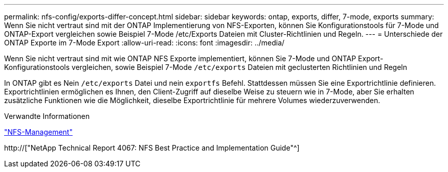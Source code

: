---
permalink: nfs-config/exports-differ-concept.html 
sidebar: sidebar 
keywords: ontap, exports, differ, 7-mode, exports 
summary: Wenn Sie nicht vertraut sind mit der ONTAP Implementierung von NFS-Exporten, können Sie Konfigurationstools für 7-Mode und ONTAP-Export vergleichen sowie Beispiel 7-Mode /etc/Exports Dateien mit Cluster-Richtlinien und Regeln. 
---
= Unterschiede der ONTAP Exporte im 7-Mode Export
:allow-uri-read: 
:icons: font
:imagesdir: ../media/


[role="lead"]
Wenn Sie nicht vertraut sind mit wie ONTAP NFS Exporte implementiert, können Sie 7-Mode und ONTAP Export-Konfigurationstools vergleichen, sowie Beispiel 7-Mode `/etc/exports` Dateien mit geclusterten Richtlinien und Regeln

In ONTAP gibt es Nein `/etc/exports` Datei und nein `exportfs` Befehl. Stattdessen müssen Sie eine Exportrichtlinie definieren. Exportrichtlinien ermöglichen es Ihnen, den Client-Zugriff auf dieselbe Weise zu steuern wie in 7-Mode, aber Sie erhalten zusätzliche Funktionen wie die Möglichkeit, dieselbe Exportrichtlinie für mehrere Volumes wiederzuverwenden.

.Verwandte Informationen
link:../nfs-admin/index.html["NFS-Management"]

http://["NetApp Technical Report 4067: NFS Best Practice and Implementation Guide"^]
